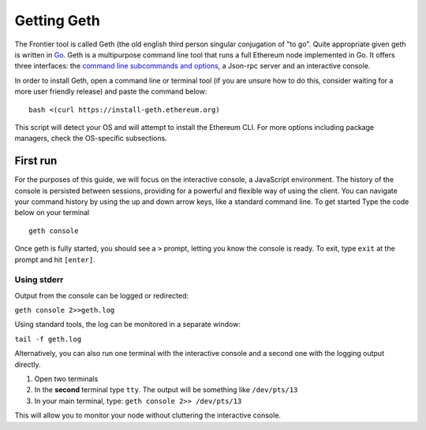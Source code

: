 Getting Geth
============

The Frontier tool is called Geth (the old english third person singular
conjugation of "to go". Quite appropriate given geth is written in
`Go <https://golang.org/>`__. Geth is a multipurpose command line tool
that runs a full Ethereum node implemented in Go. It offers three
interfaces: the `command line subcommands and
options <./Command-Line-Options>`__, a Json-rpc server and an
interactive console.

In order to install Geth, open a command line or terminal tool (if you
are unsure how to do this, consider waiting for a more user friendly
release) and paste the command below:

::

    bash <(curl https://install-geth.ethereum.org)

This script will detect your OS and will attempt to install the Ethereum
CLI. For more options including package managers, check the OS-specific
subsections.

First run
---------

For the purposes of this guide, we will focus on the interactive
console, a JavaScript environment. The history of the console is
persisted between sessions, providing for a powerful and flexible way of
using the client. You can navigate your command history by using the up
and down arrow keys, like a standard command line. To get started Type
the code below on your terminal

::

    geth console

Once geth is fully started, you should see a ``>`` prompt, letting you
know the console is ready. To exit, type ``exit`` at the prompt and hit
``[enter]``.

Using stderr
~~~~~~~~~~~~

Output from the console can be logged or redirected:

``geth console 2>>geth.log``

Using standard tools, the log can be monitored in a separate window:

``tail -f geth.log``

Alternatively, you can also run one terminal with the interactive
console and a second one with the logging output directly.

1. Open two terminals
2. In the **second** terminal type ``tty``. The output will be something
   like ``/dev/pts/13``
3. In your main terminal, type: ``geth console 2>> /dev/pts/13``

This will allow you to monitor your node without cluttering the
interactive console.
